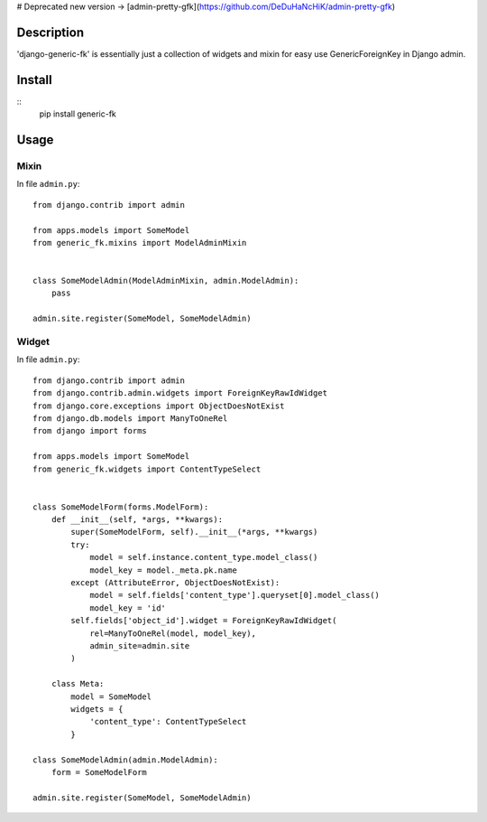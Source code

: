 # Deprecated new version -> [admin-pretty-gfk](https://github.com/DeDuHaNcHiK/admin-pretty-gfk)

Description
===========

'django-generic-fk' is essentially just a collection of widgets and mixin for easy use GenericForeignKey in Django admin.

Install
=======

::
    pip install generic-fk

Usage
=====

Mixin
-----

In file ``admin.py``::

         from django.contrib import admin

         from apps.models import SomeModel
         from generic_fk.mixins import ModelAdminMixin


         class SomeModelAdmin(ModelAdminMixin, admin.ModelAdmin):
             pass

         admin.site.register(SomeModel, SomeModelAdmin)

Widget
------

In file ``admin.py``::

         from django.contrib import admin
         from django.contrib.admin.widgets import ForeignKeyRawIdWidget
         from django.core.exceptions import ObjectDoesNotExist
         from django.db.models import ManyToOneRel
         from django import forms

         from apps.models import SomeModel
         from generic_fk.widgets import ContentTypeSelect


         class SomeModelForm(forms.ModelForm):
             def __init__(self, *args, **kwargs):
                 super(SomeModelForm, self).__init__(*args, **kwargs)
                 try:
                     model = self.instance.content_type.model_class()
                     model_key = model._meta.pk.name
                 except (AttributeError, ObjectDoesNotExist):
                     model = self.fields['content_type'].queryset[0].model_class()
                     model_key = 'id'
                 self.fields['object_id'].widget = ForeignKeyRawIdWidget(
                     rel=ManyToOneRel(model, model_key),
                     admin_site=admin.site
                 )

             class Meta:
                 model = SomeModel
                 widgets = {
                     'content_type': ContentTypeSelect
                 }

         class SomeModelAdmin(admin.ModelAdmin):
             form = SomeModelForm

         admin.site.register(SomeModel, SomeModelAdmin)

